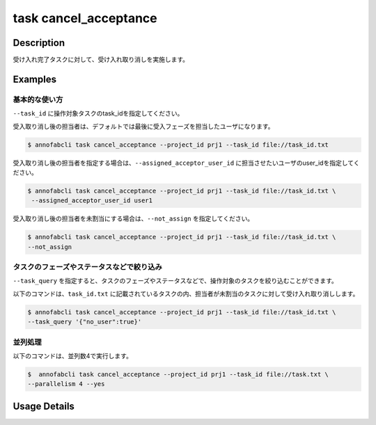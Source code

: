 =================================
task cancel_acceptance
=================================

Description
=================================
受け入れ完了タスクに対して、受け入れ取り消しを実施します。


Examples
=================================


基本的な使い方
--------------------------

``--task_id`` に操作対象タスクのtask_idを指定してください。

受入取り消し後の担当者は、デフォルトでは最後に受入フェーズを担当したユーザになります。

.. code-block::
    :caption: task_id.txt

    task1
    task2
    ...


.. code-block::

    $ annofabcli task cancel_acceptance --project_id prj1 --task_id file://task_id.txt


受入取り消し後の担当者を指定する場合は、``--assigned_acceptor_user_id`` に担当させたいユーザのuser_idを指定してください。


.. code-block::

    $ annofabcli task cancel_acceptance --project_id prj1 --task_id file://task_id.txt \
     --assigned_acceptor_user_id user1


受入取り消し後の担当者を未割当にする場合は、``--not_assign`` を指定してください。

.. code-block::

    $ annofabcli task cancel_acceptance --project_id prj1 --task_id file://task_id.txt \
    --not_assign


タスクのフェーズやステータスなどで絞り込み
----------------------------------------------

``--task_query`` を指定すると、タスクのフェーズやステータスなどで、操作対象のタスクを絞り込むことができます。


以下のコマンドは、``task_id.txt`` に記載されているタスクの内、担当者が未割当のタスクに対して受け入れ取り消しします。


.. code-block::

    $ annofabcli task cancel_acceptance --project_id prj1 --task_id file://task_id.txt \
    --task_query '{"no_user":true}'


並列処理
----------------------------------------------

以下のコマンドは、並列数4で実行します。

.. code-block::

    $  annofabcli task cancel_acceptance --project_id prj1 --task_id file://task.txt \
    --parallelism 4 --yes

Usage Details
=================================

.. argparse::
   :ref: annofabcli.task.cancel_acceptance.add_parser
   :prog: annofabcli task cancel_acceptance
   :nosubcommands:
   :nodefaultconst:
